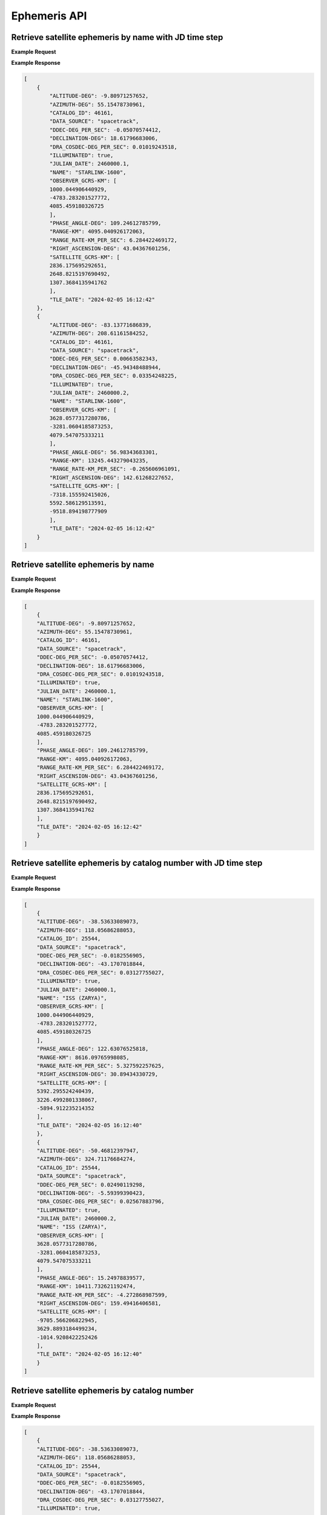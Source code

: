 Ephemeris API
=============

Retrieve satellite ephemeris by name with JD time step
-----------------------------------------------------------

.. http:get:: /name-jdstep/
   :noindex:

    Retrieve ephemeris over a JD range at a specified time step

   :query name: (*required*) -- Name of satellite as displayed in CelesTrak TLE files
   :query latitude: (*required*) -- Observer Latitude (North is positive) (decimal deg)
   :query longitude: (*required*) -- Observer Longitude (East is positive) (decimal deg)
   :query elevation: (*required*) -- Observer Elevation above WGS84 ellipsoid in meters (m)
   :query startjd: (*required*) -- UT1 Julian Start Date
   :query stopjd: (*required*) -- UT1 Julian End Date (not included)
   :query stepjd: (*optional*) -- UT1 time step in Julian Days for ephemeris generation. Default is .05 (1.2 hours).
   :query min_altitude: (*optional*) -- Minimum altitude to return satellite positions (degrees). Default is 0.
   :query max_altitude: (*optional*) -- Maximum altitude to return satellite positions (degrees). Default is 90.
   :query data_source: (*optional*) -- Data source for the TLE data - either 'celestrak' or 'spacetrack'. Default is 'spacetrack'.


**Example Request**
    .. tabs::

        .. tab:: Browser

            https://cps.iau.org/tools/satchecker/api/ephemeris/name-jdstep/?name=STARLINK-1600&latitude=40.1106&longitude=-88.2073&elevation=222&startjd=2460000.1&stopjd=2460000.3&stepjd=0.1&min_altitude=-90

        .. code-tab:: Python

            import requests
            import json

            url = 'https://cps.iau.org/tools/satchecker/api/ephemeris/name-jdstep/'
            params = {'name': 'STARLINK-1600',
                            'latitude': 40.1106,
                            'longitude': -88.2073,
                            'elevation': 222,
                            'startjd': 2460000.1,
                            'stopjd': 2460000.3,
                            'stepjd': 0.1,
                            'min_altitude': -90}
            r = requests.get(url, params=params)
            print(json.dumps(r.json(), indent=4))

        .. code-tab:: Bash

            curl -X GET "https://cps.iau.org/tools/satchecker/api/ephemeris/name-jdstep/?name=STARLINK-1600&latitude=40.1106&longitude=-88.2073&elevation=222&startjd=2460000.1&stopjd=2460000.3&stepjd=0.1&min_altitude=-90" -H "accept: application/json"

        .. code-tab:: Powershell

            curl.exe -X GET "https://cps.iau.org/tools/satchecker/api/ephemeris/name-jdstep/?name=STARLINK-1600&latitude=40.1106&longitude=-88.2073&elevation=222&startjd=2460000.1&stopjd=2460000.3&stepjd=0.1&min_altitude=-90" -H "accept: application/json"

**Example Response**

.. sourcecode:: json

    [
        {
            "ALTITUDE-DEG": -9.80971257652,
            "AZIMUTH-DEG": 55.15478730961,
            "CATALOG_ID": 46161,
            "DATA_SOURCE": "spacetrack",
            "DDEC-DEG_PER_SEC": -0.05070574412,
            "DECLINATION-DEG": 18.61796683006,
            "DRA_COSDEC-DEG_PER_SEC": 0.01019243518,
            "ILLUMINATED": true,
            "JULIAN_DATE": 2460000.1,
            "NAME": "STARLINK-1600",
            "OBSERVER_GCRS-KM": [
            1000.044906440929,
            -4783.283201527772,
            4085.459180326725
            ],
            "PHASE_ANGLE-DEG": 109.24612785799,
            "RANGE-KM": 4095.040926172063,
            "RANGE_RATE-KM_PER_SEC": 6.284422469172,
            "RIGHT_ASCENSION-DEG": 43.04367601256,
            "SATELLITE_GCRS-KM": [
            2836.175695292651,
            2648.8215197690492,
            1307.3684135941762
            ],
            "TLE_DATE": "2024-02-05 16:12:42"
        },
        {
            "ALTITUDE-DEG": -83.13771686839,
            "AZIMUTH-DEG": 208.61161584252,
            "CATALOG_ID": 46161,
            "DATA_SOURCE": "spacetrack",
            "DDEC-DEG_PER_SEC": 0.00663582343,
            "DECLINATION-DEG": -45.94348488944,
            "DRA_COSDEC-DEG_PER_SEC": 0.03354248225,
            "ILLUMINATED": true,
            "JULIAN_DATE": 2460000.2,
            "NAME": "STARLINK-1600",
            "OBSERVER_GCRS-KM": [
            3628.0577317280786,
            -3281.0604185873253,
            4079.547075333211
            ],
            "PHASE_ANGLE-DEG": 56.98343683301,
            "RANGE-KM": 13245.443279043235,
            "RANGE_RATE-KM_PER_SEC": -0.265606961091,
            "RIGHT_ASCENSION-DEG": 142.61268227652,
            "SATELLITE_GCRS-KM": [
            -7318.155592415026,
            5592.586129513591,
            -9518.894198777909
            ],
            "TLE_DATE": "2024-02-05 16:12:42"
        }
    ]


Retrieve satellite ephemeris by name
-----------------------------------------------------------

.. http:get:: /name/
    :noindex:

    Retrieve ephemeris for specified satellite

    :query name: (*required*) -- Name of satellite as displayed in CelesTrak TLE files
    :query latitude: (*required*) -- Observer Latitude (North is positive) (decimal deg)
    :query longitude: (*required*) -- Observer Longitude (East is positive) (decimal deg)
    :query elevation: (*required*) -- Observer Elevation above WGS84 ellipsoid in meters (m)
    :query julian_date: (*required*) -- UT1 Universal Time Julian Date. An input of 0 will use the TLE epoch.
    :query min_altitude: (*optional*) -- Minimum altitude to return satellite positions (degrees). Default is 0.
    :query max_altitude: (*optional*) -- Maximum altitude to return satellite positions (degrees). Default is 90.
    :query data_source: (*optional*) -- Data source for the TLE data - either 'celestrak' or 'spacetrack'. Default is 'spacetrack'.

**Example Request**
    .. tabs::

        .. tab:: Browser

            https://cps.iau.org/tools/satchecker/api/ephemeris/name/?name=STARLINK-1600&latitude=40.1106&longitude=-88.2073&elevation=222&julian_date=2460000.1&min_altitude=-90

        .. code-tab:: Python

            import requests
            import json

            url = 'https://cps.iau.org/tools/satchecker/api/ephemeris/name/'
            params = {'name': 'STARLINK-1600',
                            'latitude': 40.1106,
                            'longitude': -88.2073,
                            'elevation': 222,
                            'julian_date': 2460000.1,
                            'min_altitude': -90}
            r = requests.get(url, params=params)
            print(json.dumps(r.json(), indent=4))

        .. code-tab:: Bash

            curl -X GET "https://cps.iau.org/tools/satchecker/api/ephemeris/name/?name=STARLINK-1600&latitude=40.1106&longitude=-88.2073&elevation=222&julian_date=2460000.1&min_altitude=-90" -H "accept: application/json"

        .. code-tab:: Powershell

            curl.exe -X GET "https://cps.iau.org/tools/satchecker/api/ephemeris/name/?name=STARLINK-1600&latitude=40.1106&longitude=-88.2073&elevation=222&julian_date=2460000.1&min_altitude=-90" -H "accept: application/json"

**Example Response**

.. sourcecode:: json

    [
        {
        "ALTITUDE-DEG": -9.80971257652,
        "AZIMUTH-DEG": 55.15478730961,
        "CATALOG_ID": 46161,
        "DATA_SOURCE": "spacetrack",
        "DDEC-DEG_PER_SEC": -0.05070574412,
        "DECLINATION-DEG": 18.61796683006,
        "DRA_COSDEC-DEG_PER_SEC": 0.01019243518,
        "ILLUMINATED": true,
        "JULIAN_DATE": 2460000.1,
        "NAME": "STARLINK-1600",
        "OBSERVER_GCRS-KM": [
        1000.044906440929,
        -4783.283201527772,
        4085.459180326725
        ],
        "PHASE_ANGLE-DEG": 109.24612785799,
        "RANGE-KM": 4095.040926172063,
        "RANGE_RATE-KM_PER_SEC": 6.284422469172,
        "RIGHT_ASCENSION-DEG": 43.04367601256,
        "SATELLITE_GCRS-KM": [
        2836.175695292651,
        2648.8215197690492,
        1307.3684135941762
        ],
        "TLE_DATE": "2024-02-05 16:12:42"
        }
    ]


Retrieve satellite ephemeris by catalog number with JD time step
-----------------------------------------------------------------

.. http:get:: /catalog-number-jdstep/
    :noindex:

    Retrieve ephemeris for specified satellite

    :query catalog: (*required*) -- Satellite catalog number (NORAD ID)
    :query latitude: (*required*) -- Observer Latitude (North is positive) (decimal deg)
    :query longitude: (*required*) -- Observer Longitude (East is positive) (decimal deg)
    :query elevation: (*required*) -- Observer Elevation above WGS84 ellipsoid in meters (m)
    :query startjd: (*required*) -- UT1 Julian Start Date
    :query stopjd: (*required*) -- UT1 Julian End Date (not included)
    :query stepjd: (*optional*) -- UT1 time step in Julian Days for ephemeris generation. Default is .05 (1.2 hours).
    :query min_altitude: (*optional*) -- Minimum altitude to return satellite positions (degrees). Default is 0.
    :query max_altitude: (*optional*) -- Maximum altitude to return satellite positions (degrees). Default is 90.
    :query data_source: (*optional*) -- Data source for the TLE data - either 'celestrak' or 'spacetrack'. Default is 'spacetrack'.

**Example Request**
    .. tabs::

        .. tab:: Browser

                https://cps.iau.org/tools/satchecker/api/ephemeris/catalog-number-jdstep/?catalog=25544&latitude=40.1106&longitude=-88.2073&elevation=222&startjd=2460000.1&stopjd=2460000.3&stepjd=0.1&min_altitude=-90

        .. code-tab:: Python

            import requests
            import json

            url = 'https://cps.iau.org/tools/satchecker/api/ephemeris/catalog-number-jdstep/'
            params = {'catalog': '25544',
                            'latitude': 40.1106,
                            'longitude': -88.2073,
                            'elevation': 222,
                            'startjd': 2460000.1,
                            'stopjd': 2460000.3,
                            'stepjd': 0.1,
                            'min_altitude': -90}
            r = requests.get(url, params=params)
            print(json.dumps(r.json(), indent=4))

        .. code-tab:: Bash

            curl -X GET "https://cps.iau.org/tools/satchecker/api/ephemeris/catalog-number-jdstep/?catalog=25544&latitude=40.1106&longitude=-88.2073&elevation=222&startjd=2460000.1&stopjd=2460000.3&stepjd=0.1&min_altitude=-90" -H "accept: application/json"

        .. code-tab:: Powershell

            curl.exe -X GET "https://cps.iau.org/tools/satchecker/api/ephemeris/catalog-number-jdstep/?catalog=25544&latitude=40.1106&longitude=-88.2073&elevation=222&startjd=2460000.1&stopjd=2460000.3&stepjd=0.1&min_altitude=-90" -H "accept: application/json"

**Example Response**

.. sourcecode:: json

    [
        {
        "ALTITUDE-DEG": -38.53633089073,
        "AZIMUTH-DEG": 118.05686288053,
        "CATALOG_ID": 25544,
        "DATA_SOURCE": "spacetrack",
        "DDEC-DEG_PER_SEC": -0.0182556905,
        "DECLINATION-DEG": -43.1707018844,
        "DRA_COSDEC-DEG_PER_SEC": 0.03127755027,
        "ILLUMINATED": true,
        "JULIAN_DATE": 2460000.1,
        "NAME": "ISS (ZARYA)",
        "OBSERVER_GCRS-KM": [
        1000.044906440929,
        -4783.283201527772,
        4085.459180326725
        ],
        "PHASE_ANGLE-DEG": 122.63076525818,
        "RANGE-KM": 8616.09765998085,
        "RANGE_RATE-KM_PER_SEC": 5.327592257625,
        "RIGHT_ASCENSION-DEG": 30.89434330729,
        "SATELLITE_GCRS-KM": [
        5392.295524240439,
        3226.4992801338067,
        -5894.912235214352
        ],
        "TLE_DATE": "2024-02-05 16:12:40"
        },
        {
        "ALTITUDE-DEG": -50.46812397947,
        "AZIMUTH-DEG": 324.71176684274,
        "CATALOG_ID": 25544,
        "DATA_SOURCE": "spacetrack",
        "DDEC-DEG_PER_SEC": 0.02490119298,
        "DECLINATION-DEG": -5.59399390423,
        "DRA_COSDEC-DEG_PER_SEC": 0.02567883796,
        "ILLUMINATED": true,
        "JULIAN_DATE": 2460000.2,
        "NAME": "ISS (ZARYA)",
        "OBSERVER_GCRS-KM": [
        3628.0577317280786,
        -3281.0604185873253,
        4079.547075333211
        ],
        "PHASE_ANGLE-DEG": 15.24978839577,
        "RANGE-KM": 10411.732621192474,
        "RANGE_RATE-KM_PER_SEC": -4.272868987599,
        "RIGHT_ASCENSION-DEG": 159.49416406581,
        "SATELLITE_GCRS-KM": [
        -9705.566206822945,
        3629.8893184499234,
        -1014.9208422252426
        ],
        "TLE_DATE": "2024-02-05 16:12:40"
        }
    ]


Retrieve satellite ephemeris by catalog number
-----------------------------------------------------------

.. http:get:: /catalog-number/
    :noindex:

    Retrieve ephemeris for specified satellite

    :query catalog: (*required*) -- Satellite catalog number (NORAD ID)
    :query latitude: (*required*) -- Observer Latitude (North is positive) (decimal deg)
    :query longitude: (*required*) -- Observer Longitude (East is positive) (decimal deg)
    :query elevation: (*required*) -- Observer Elevation above WGS84 ellipsoid in meters (m)
    :query julian_date: (*required*) -- UT1 Universal Time Julian Date. An input of 0 will use the TLE epoch.
    :query min_altitude: (*optional*) -- Minimum altitude to return satellite positions (degrees). Default is 0.
    :query max_altitude: (*optional*) -- Maximum altitude to return satellite positions (degrees). Default is 90.
    :query data_source: (*optional*) -- Data source for the TLE data - either 'celestrak' or 'spacetrack'. Default is 'spacetrack'.

**Example Request**
    .. tabs::

        .. tab:: Browser

            https://cps.iau.org/tools/satchecker/api/ephemeris/catalog-number/?catalog=25544&latitude=40.1106&longitude=-88.2073&elevation=222&julian_date=2460000.1&min_altitude=-90

        .. code-tab:: Python

            import requests
            import json

            url = 'https://cps.iau.org/tools/satchecker/api/ephemeris/catalog-number/'
            params = {'catalog': '25544',
                            'latitude': 40.1106,
                            'longitude': -88.2073,
                            'elevation': 222,
                            'julian_date': 2460000.1,
                            'min_altitude': -90}
            r = requests.get(url, params=params)
            print(json.dumps(r.json(), indent=4))

        .. code-tab:: Bash

            curl -X GET "https://cps.iau.org/tools/satchecker/api/ephemeris/catalog-number/?catalog=25544&latitude=40.1106&longitude=-88.2073&elevation=222&julian_date=2460000.1&min_altitude=-90" -H "accept: application/json"

        .. code-tab:: Powershell

            curl.exe -X GET "https://cps.iau.org/tools/satchecker/api/ephemeris/catalog-number/?catalog=25544&latitude=40.1106&longitude=-88.2073&elevation=222&julian_date=2460000.1&min_altitude=-90" -H "accept: application/json"

**Example Response**

.. sourcecode:: json

    [
        {
        "ALTITUDE-DEG": -38.53633089073,
        "AZIMUTH-DEG": 118.05686288053,
        "CATALOG_ID": 25544,
        "DATA_SOURCE": "spacetrack",
        "DDEC-DEG_PER_SEC": -0.0182556905,
        "DECLINATION-DEG": -43.1707018844,
        "DRA_COSDEC-DEG_PER_SEC": 0.03127755027,
        "ILLUMINATED": true,
        "JULIAN_DATE": 2460000.1,
        "NAME": "ISS (ZARYA)",
        "OBSERVER_GCRS-KM": [
        1000.044906440929,
        -4783.283201527772,
        4085.459180326725
        ],
        "PHASE_ANGLE-DEG": 122.63076525818,
        "RANGE-KM": 8616.09765998085,
        "RANGE_RATE-KM_PER_SEC": 5.327592257625,
        "RIGHT_ASCENSION-DEG": 30.89434330729,
        "SATELLITE_GCRS-KM": [
        5392.295524240439,
        3226.4992801338067,
        -5894.912235214352
        ],
        "TLE_DATE": "2024-02-05 16:12:40"
        }
    ]


Retrieve satellite ephemeris given a TLE with JD time step
-----------------------------------------------------------

.. http:get:: /tle-jdstep/
   :noindex:

    Retrieve ephemeris over a JD range at a specified time step

    :query tle: (*required*) -- Two line element set
    :query latitude: (*required*) -- Observer Latitude (North is positive) (decimal deg)
    :query longitude: (*required*) -- Observer Longitude (East is positive) (decimal deg)
    :query elevation: (*required*) -- Observer Elevation above WGS84 ellipsoid in meters (m)
    :query startjd: (*required*) -- UT1 Julian Start Date
    :query stopjd: (*required*) -- UT1 Julian End Date (not included)
    :query stepjd: (*optional*) -- UT1 time step in Julian Days for ephemeris generation. Default is .05 (1.2 hours).
    :query min_altitude: (*optional*) -- Minimum altitude to return satellite positions (degrees). Default is 0.
    :query max_altitude: (*optional*) -- Maximum altitude to return satellite positions (degrees). Default is 90.

**Example Request**
    .. tabs::

        .. tab:: Browser

            https://cps.iau.org/tools/satchecker/api/ephemeris/tle-jdstep/?tle=ISS%20(ZARYA)%0A1%2025544U%2098067A%20%20%2023248.54842295%20%20.00012769%20%2000000+0%20%2022936-3%200%20%209997%0A2%2025544%20%2051.6416%20290.4299%200005730%20%2030.7454%20132.9751%2015.50238117414255&latitude=40.1106&longitude=-88.2073&elevation=222&startjd=2460000.1&stopjd=2460000.3&stepjd=0.1&min_altitude=-90

        .. code-tab:: Python

            import requests
            import json

            url = 'https://cps.iau.org/tools/satchecker/api/ephemeris/tle-jdstep/'
            params = {'tle': 'ISS (ZARYA) \n 1 25544U 98067A   23248.54842295  .00012769  00000+0  22936-3 0  9997\n2 25544  51.6416 290.4299 0005730  30.7454 132.9751 15.50238117414255',
                            'latitude': 40.1106,
                            'longitude': -88.2073,
                            'elevation': 222,
                            'startjd': 2460000.1,
                            'stopjd': 2460000.3,
                            'stepjd': 0.1
                            'min_altitude': -90}
            r = requests.get(url, params=params)
            print(json.dumps(r.json(), indent=4))

        .. code-tab:: Bash

            curl -X GET "https://cps.iau.org/tools/satchecker/api/ephemeris/tle-jdstep/?tle=ISS%20(ZARYA)%0A1%2025544U%2098067A%20%20%2023248.54842295%20%20.00012769%20%2000000+0%20%2022936-3%200%20%209997%0A2%2025544%20%2051.6416%20290.4299%200005730%20%2030.7454%20132.9751%2015.50238117414255&latitude=40.1106&longitude=-88.2073&elevation=222&startjd=2460000.1&stopjd=2460000.3&stepjd=0.01&min_altitude=-90" -H "accept: application/json"

        .. code-tab:: Powershell

            curl.exe -X GET "https://cps.iau.org/tools/satchecker/api/ephemeris/tle-jdstep/?tle=ISS%20(ZARYA)%0A1%2025544U%2098067A%20%20%2023248.54842295%20%20.00012769%20%2000000+0%20%2022936-3%200%20%209997%0A2%2025544%20%2051.6416%20290.4299%200005730%20%2030.7454%20132.9751%2015.50238117414255&latitude=40.1106&longitude=-88.2073&elevation=222&startjd=2460000.1&stopjd=2460000.3&stepjd=0.01&min_altitude=-90" -H "accept: application/json"

**Example Response**

.. sourcecode:: json

    [
        {
        "ALTITUDE-DEG": -59.42992120557,
        "AZIMUTH-DEG": 288.04620638774,
        "CATALOG_ID": "2554",
        "DATA_SOURCE": "user",
        "DDEC-DEG_PER_SEC": 0.02460147584,
        "DECLINATION-DEG": -25.64785198072,
        "DRA_COSDEC-DEG_PER_SEC": 0.02499960249,
        "ILLUMINATED": true,
        "JULIAN_DATE": 2460000.1,
        "NAME": "ISS (ZARYA)",
        "OBSERVER_GCRS-KM": [
        1000.044906440929,
        -4783.283201527772,
        4085.459180326725
        ],
        "PHASE_ANGLE-DEG": 41.69217956408,
        "RANGE-KM": 11477.324789805663,
        "RANGE_RATE-KM_PER_SEC": -3.431545486777,
        "RIGHT_ASCENSION-DEG": 134.21602941437,
        "SATELLITE_GCRS-KM": [
        -7215.27926739175,
        7415.482543610055,
        -4967.831324597148
        ],
        "TLE_DATE": null
        },
        {
        "ALTITUDE-DEG": -22.86735389391,
        "AZIMUTH-DEG": 142.33553116822,
        "CATALOG_ID": "2554",
        "DATA_SOURCE": "user",
        "DDEC-DEG_PER_SEC": -0.01420767889,
        "DECLINATION-DEG": -54.03105192755,
        "DRA_COSDEC-DEG_PER_SEC": 0.03650863588,
        "ILLUMINATED": true,
        "JULIAN_DATE": 2460000.2,
        "NAME": "ISS (ZARYA)",
        "OBSERVER_GCRS-KM": [
        3628.0577317280786,
        -3281.0604185873253,
        4079.547075333211
        ],
        "PHASE_ANGLE-DEG": 118.54352293428,
        "RANGE-KM": 5908.636912798006,
        "RANGE_RATE-KM_PER_SEC": 6.290602878885,
        "RIGHT_ASCENSION-DEG": 30.83552022903,
        "SATELLITE_GCRS-KM": [
        2979.848070910431,
        1778.8506970166927,
        -4782.069200596504
        ],
        "TLE_DATE": null
        }
    ]


Retrieve satellite ephemeris with a given TLE
-----------------------------------------------------------

.. http:get:: /tle/
    :noindex:

    Retrieve ephemeris for specified satellite

    :query tle: (*required*) -- Two line element set
    :query latitude: (*required*) -- Observer Latitude (North is positive) (decimal deg)
    :query longitude: (*required*) -- Observer Longitude (East is positive) (decimal deg)
    :query elevation: (*required*) -- Observer Elevation above WGS84 ellipsoid in meters (m)
    :query julian_date: (*required*) -- UT1 Universal Time Julian Date. An input of 0 will use the TLE epoch.
    :query min_altitude: (*optional*) -- Minimum altitude to return satellite positions (degrees). Default is 0.
    :query max_altitude: (*optional*) -- Maximum altitude to return satellite positions (degrees). Default is 90.

**Example Request**
    .. tabs::

        .. tab:: Browser

            https://cps.iau.org/tools/satchecker/api/ephemeris/tle/?tle=ISS%20(ZARYA)%0A1%2025544U%2098067A%20%20%2023248.54842295%20%20.00012769%20%2000000+0%20%2022936-3%200%20%209997%0A2%2025544%20%2051.6416%20290.4299%200005730%20%2030.7454%20132.9751%2015.50238117414255&latitude=40.1106&longitude=-88.2073&elevation=222&julian_date=2460000.1&min_altitude=-90

        .. code-tab:: Python

            import requests
            import json

            url = 'https://cps.iau.org/tools/satchecker/api/ephemeris/tle/'
            params = {'tle': 'ISS (ZARYA) \n 1 25544U 98067A   23248.54842295  .00012769  00000+0  22936-3 0  9997\n2 25544  51.6416 290.4299 0005730  30.7454 132.9751 15.50238117414255',
                            'latitude': 40.1106,
                            'longitude': -88.2073,
                            'elevation': 222,
                            'julian_date': 2460000.1,
                            'min_altitude': -90}
            r = requests.get(url, params=params)
            print(json.dumps(r.json(), indent=4))

        .. code-tab:: Bash

            curl -X GET "https://cps.iau.org/tools/satchecker/api/ephemeris/tle/?tle=ISS%20(ZARYA)%0A1%2025544U%2098067A%20%20%2023248.54842295%20%20.00012769%20%2000000+0%20%2022936-3%200%20%209997%0A2%2025544%20%2051.6416%20290.4299%200005730%20%2030.7454%20132.9751%2015.50238117414255&latitude=40.1106&longitude=-88.2073&elevation=222&julian_date=2460000.1&min_altitude=-90" -H "accept: application/json"

        .. code-tab:: Powershell

            curl.exe -X GET "https://cps.iau.org/tools/satchecker/api/ephemeris/tle/?tle=ISS%20(ZARYA)%0A1%2025544U%2098067A%20%20%2023248.54842295%20%20.00012769%20%2000000+0%20%2022936-3%200%20%209997%0A2%2025544%20%2051.6416%20290.4299%200005730%20%2030.7454%20132.9751%2015.50238117414255&latitude=40.1106&longitude=-88.2073&elevation=222&julian_date=2460000.1&min_altitude=-90" -H "accept: application/json"

**Example Response**

.. sourcecode:: json

    [
        {
        "ALTITUDE-DEG": -59.42992120557,
        "AZIMUTH-DEG": 288.04620638774,
        "CATALOG_ID": "2554",
        "DATA_SOURCE": "user",
        "DDEC-DEG_PER_SEC": 0.02460147584,
        "DECLINATION-DEG": -25.64785198072,
        "DRA_COSDEC-DEG_PER_SEC": 0.02499960249,
        "ILLUMINATED": true,
        "JULIAN_DATE": 2460000.1,
        "NAME": "ISS (ZARYA)",
        "OBSERVER_GCRS-KM": [
        1000.044906440929,
        -4783.283201527772,
        4085.459180326725
        ],
        "PHASE_ANGLE-DEG": 41.69217956408,
        "RANGE-KM": 11477.324789805663,
        "RANGE_RATE-KM_PER_SEC": -3.431545486777,
        "RIGHT_ASCENSION-DEG": 134.21602941437,
        "SATELLITE_GCRS-KM": [
        -7215.27926739175,
        7415.482543610055,
        -4967.831324597148
        ],
        "TLE_DATE": null
        }
    ]

